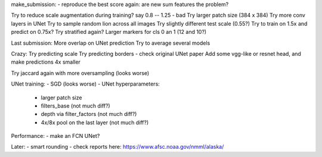 make_submission:
- reproduce the best score again: are new sum features the problem?


Try to reduce scale augmentation during training? say 0.8 -- 1.25 - bad
Try larger patch size (384 x 384)
Try more conv layers in UNet
Try to sample random lion across all images
Try slightly different test scale (0.55?)
Try to train on 1.5x and predict on 0.75x?
Try stratified again?
Larger markers for cls 0 an 1 (12 and 10?)

Last submission:
More overlap on UNet prediction
Try to average several models

Crazy:
Try predicting scale
Try predicting borders - check original UNet paper
Add some vgg-like or resnet head, and make predictions 4x smaller

Try jaccard again with more oversampling (looks worse)

UNet training:
- SGD (looks worse)
- UNet hyperparameters:
    - larger patch size
    - filters_base (not much diff?)
    - depth via filter_factors (not much diff?)
    - 4x/8x pool on the last layer (not much diff?)

Performance:
- make an FCN UNet?

Later:
- smart rounding
- check reports here: https://www.afsc.noaa.gov/nmml/alaska/

